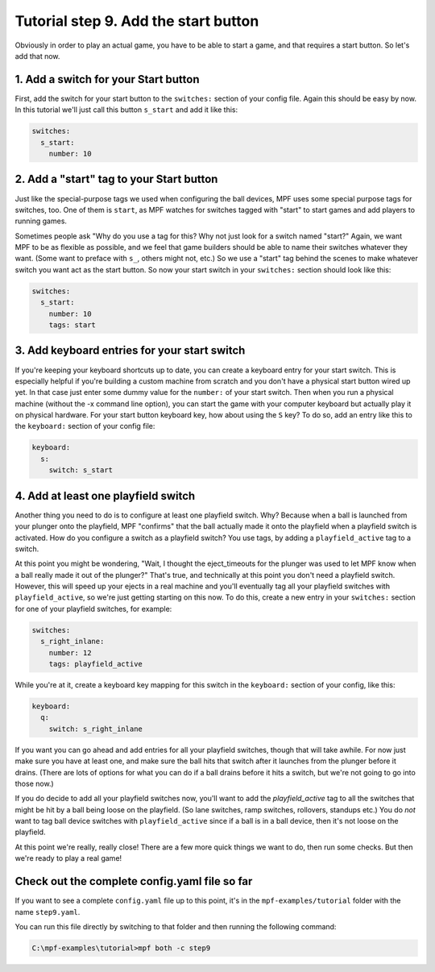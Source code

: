 Tutorial step 9. Add the start button
=====================================

Obviously in order to play an actual game, you have to be able to
start a game, and that requires a start button. So let's add that now.

1. Add a switch for your Start button
-------------------------------------

First, add the switch for your start button to the ``switches:`` section
of your config file. Again this should be easy by now. In this
tutorial we'll just call this button ``s_start`` and add it like this:

.. code-block:: mpf-config

   switches:
     s_start:
       number: 10

2. Add a "start" tag to your Start button
-----------------------------------------

Just like the special-purpose tags we used when configuring the ball
devices, MPF uses some special purpose tags for switches, too. One of
them is ``start``, as MPF watches for switches tagged with "start" to
start games and add players to running games.

Sometimes people ask
"Why do you use a tag for this? Why not just look for a switch named
"start?" Again, we want MPF to be as flexible as possible, and we
feel that game builders should be able to name their switches whatever
they want. (Some want to preface with ``s_``, others might not, etc.) So
we use a "start" tag behind the scenes to make whatever switch you
want act as the start button. So now your start switch in your
``switches:`` section should look like this:

.. code-block:: mpf-config

   switches:
     s_start:
       number: 10
       tags: start

3. Add keyboard entries for your start switch
---------------------------------------------

If you're keeping your keyboard shortcuts up to date, you can create a
keyboard entry for your start switch. This is especially helpful if
you're building a custom machine from scratch and you don't have a
physical start button wired up yet. In that case just enter some dummy
value for the ``number:`` of your start switch. Then when you run a
physical machine (without the -x command line option), you can start
the game with your computer keyboard but actually play it on physical
hardware. For your start button keyboard key, how about using the ``S``
key? To do so, add an entry like this to the ``keyboard:`` section of
your config file:

.. code-block:: mpf-config

   keyboard:
     s:
       switch: s_start

4. Add at least one playfield switch
------------------------------------

Another thing you need to do is to configure at least one playfield
switch. Why? Because when a ball is launched from your plunger onto
the playfield, MPF "confirms" that the ball actually made it onto the
playfield when a playfield switch is activated. How do you configure a
switch as a playfield switch? You use tags, by adding a
``playfield_active`` tag to a switch.

At this point you might be
wondering, "Wait, I thought the eject_timeouts for the plunger was
used to let MPF know when a ball really made it out of the plunger?"
That's true, and technically at this point you don't need a playfield
switch. However, this will speed up your ejects in a real machine and
you'll eventually tag all your playfield switches with
``playfield_active``, so we're just getting starting on this now. To do
this, create a new entry in your ``switches:`` section for one of your
playfield switches, for example:

.. code-block:: mpf-config

   switches:
     s_right_inlane:
       number: 12
       tags: playfield_active

While you're at it, create a keyboard key mapping for this switch in
the ``keyboard:`` section of your config, like this:

.. code-block:: mpf-config

   keyboard:
     q:
       switch: s_right_inlane

If you want you can go ahead and add entries for all your playfield
switches, though that will take awhile. For now just make sure you
have at least one, and make sure the ball hits that switch after it
launches from the plunger before it drains. (There are lots of options
for what you can do if a ball drains before it hits a switch, but
we're not going to go into those now.)

If you do decide to add all
your playfield switches now, you'll want to add the *playfield_active*
tag to all the switches that might be hit by a ball being loose on the
playfield. (So lane switches, ramp switches, rollovers, standups etc.)
You do *not* want to tag ball device switches with
``playfield_active`` since if a ball is in a ball device, then it's not
loose on the playfield.

At this point we're really, really close!
There are a few more quick things we want to do, then run some checks.
But then we're ready to play a real game!

Check out the complete config.yaml file so far
----------------------------------------------

If you want to see a complete ``config.yaml`` file up to this point, it's in the ``mpf-examples/tutorial``
folder with the name ``step9.yaml``.

You can run this file directly by switching to that folder and then running the following command:

.. code-block:: doscon

   C:\mpf-examples\tutorial>mpf both -c step9
